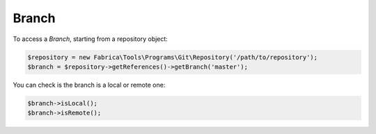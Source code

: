 Branch
======

To access a *Branch*, starting from a repository object:

.. code-block:: php

    $repository = new Fabrica\Tools\Programs\Git\Repository('/path/to/repository');
    $branch = $repository->getReferences()->getBranch('master');

You can check is the branch is a local or remote one:

.. code-block:: php

    $branch->isLocal();
    $branch->isRemote();
